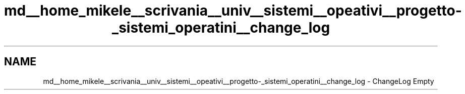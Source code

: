 .TH "md__home_mikele__scrivania__univ__sistemi__opeativi__progetto-_sistemi_operatini__change_log" 3 "Sab 1 Dic 2018" "Version v0.3" "Pro.OS" \" -*- nroff -*-
.ad l
.nh
.SH NAME
md__home_mikele__scrivania__univ__sistemi__opeativi__progetto-_sistemi_operatini__change_log \- ChangeLog 
Empty 
